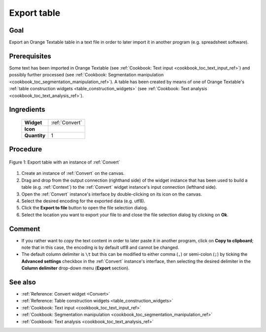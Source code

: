 .. meta::
   :description: Orange Textable documentation, cookbook, export table
   :keywords: Orange, Textable, documentation, cookbook, export, table

Export table
=============

Goal
----

Export an Orange Textable table in a text file in order to later import it in
another program (e.g. spreadsheet software).

Prerequisites
-------------

Some text has been imported in Orange Textable (see :ref:`Cookbook: Text input
<cookbook_toc_text_input_ref>`) and possibly further processed (see
:ref:`Cookbook: Segmentation manipulation
<cookbook_toc_segmentation_manipulation_ref>`). A table has been created by
means of one of Orange Textable's :ref:`table construction widgets
<table_construction_widgets>` (see :ref:`Cookbook: Text analysis
<cookbook_toc_text_analysis_ref>`).

Ingredients
-----------

  ==============  ================
   **Widget**      :ref:`Convert`
   **Icon**        |convert_icon|
   **Quantity**    1
  ==============  ================

.. |convert_icon| image:: figures/Convert_36.png

Procedure
---------

.. _export_table_fig1:

.. figure:: figures/export_table_convert_interface.png
   :align: center
   :alt: Export table with an instance of Convert

   Figure 1: Export table with an instance of :ref:`Convert`
   

1. Create an instance of :ref:`Convert` on the canvas.
2. Drag and drop from the output connection (righthand side) of the widget
   instance that has been used to build a table (e.g. :ref:`Context`) to the
   :ref:`Convert` widget instance's input connection (lefthand side).
3. Open the :ref:`Convert` instance's interface by double-clicking on its
   icon on the canvas.
4. Select the desired encoding for the exported data (e.g. utf8).
5. Click the **Export to file** button to open the file selection dialog.
6. Select the location you want to export your file to and close the file 
   selection dialog by clicking on **Ok**.

Comment
-------

* If you rather want to *copy* the text content in order to later paste it in
  another program, click on **Copy to clipboard**; note that in this case, 
  the encoding is by default utf8 and cannot be changed.
* The default column delimiter is ``\t`` but this can be modified to either
  comma (``,``) or semi-colon (``;``) by ticking the **Advanced settings**
  checkbox in the :ref:`Convert` instance's interface, then selecting the
  desired delimiter in the **Column delimiter** drop-down menu (**Export**
  section).

See also
--------

* :ref:`Reference: Convert widget <Convert>`
* :ref:`Reference: Table construction widgets <table_construction_widgets>`
* :ref:`Cookbook: Text input <cookbook_toc_text_input_ref>`
* :ref:`Cookbook: Segmentation manipulation
  <cookbook_toc_segmentation_manipulation_ref>`
* :ref:`Cookbook: Text analysis <cookbook_toc_text_analysis_ref>`
